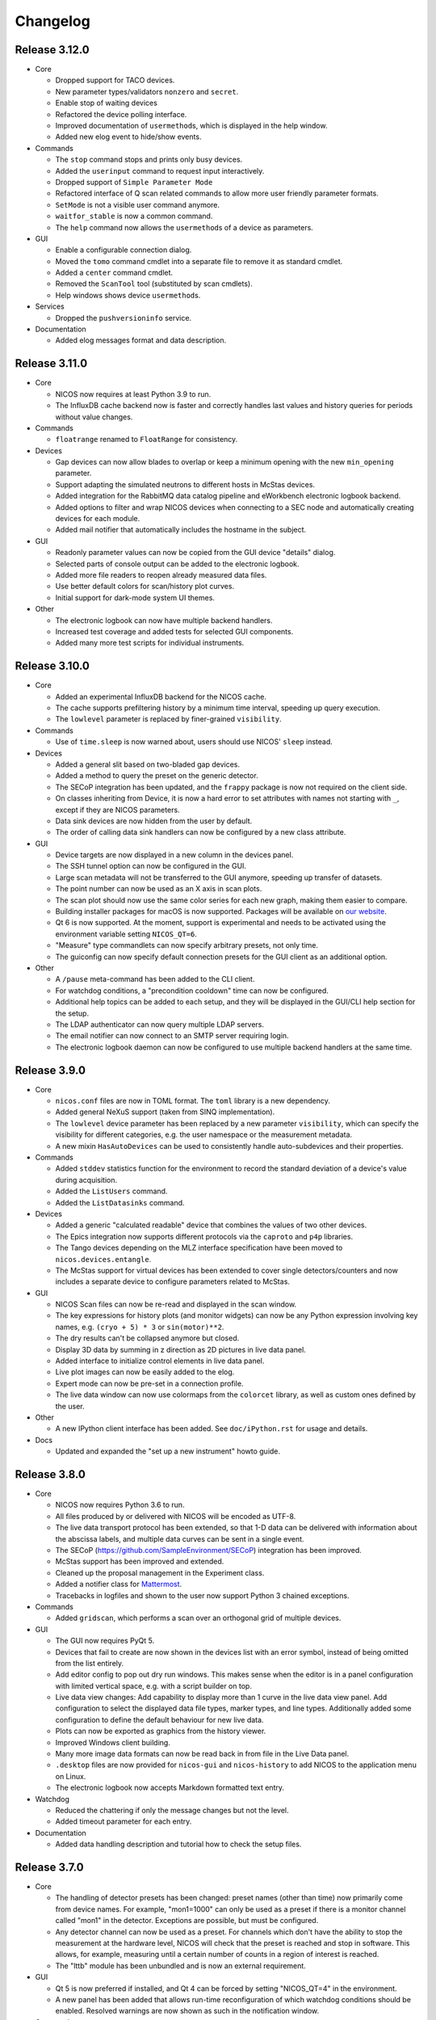 Changelog
=========

Release 3.12.0
--------------

* Core

  - Dropped support for TACO devices.

  - New parameter types/validators ``nonzero`` and ``secret``.

  - Enable stop of waiting devices

  - Refactored the device polling interface.

  - Improved documentation of ``usermethod``\ s, which is displayed in the
    help window.

  - Added new elog event to hide/show events.

* Commands

  - The ``stop`` command stops and prints only busy devices.

  - Added the ``userinput`` command to request input interactively.

  - Dropped support of ``Simple Parameter Mode``

  - Refactored interface of Q scan related commands to allow more user friendly
    parameter formats.

  - ``SetMode`` is not a visible user command anymore.

  - ``waitfor_stable`` is now a common command.

  - The ``help`` command now allows the ``usermethod``\ s of a device as
    parameters.

* GUI

  - Enable a configurable connection dialog.

  - Moved the ``tomo`` command cmdlet into a separate file to remove it as
    standard cmdlet.

  - Added a ``center`` command cmdlet.

  - Removed the ``ScanTool`` tool (substituted by scan cmdlets).

  - Help windows shows device ``usermethod``\ s.

* Services

  - Dropped the ``pushversioninfo`` service.

* Documentation

  - Added elog messages format and data description.


Release 3.11.0
--------------

* Core

  - NICOS now requires at least Python 3.9 to run.

  - The InfluxDB cache backend now is faster and correctly handles last values
    and history queries for periods without value changes.

* Commands

  - ``floatrange`` renamed to ``FloatRange`` for consistency.

* Devices

  - Gap devices can now allow blades to overlap or keep a minimum opening with
    the new ``min_opening`` parameter.

  - Support adapting the simulated neutrons to different hosts in McStas
    devices.

  - Added integration for the RabbitMQ data catalog pipeline and eWorkbench
    electronic logbook backend.

  - Added options to filter and wrap NICOS devices when connecting to a SEC node
    and automatically creating devices for each module.

  - Added mail notifier that automatically includes the hostname in the subject.

* GUI

  - Readonly parameter values can now be copied from the GUI device "details"
    dialog.

  - Selected parts of console output can be added to the electronic logbook.

  - Added more file readers to reopen already measured data files.

  - Use better default colors for scan/history plot curves.

  - Initial support for dark-mode system UI themes.

* Other

  - The electronic logbook can now have multiple backend handlers.

  - Increased test coverage and added tests for selected GUI components.

  - Added many more test scripts for individual instruments.


Release 3.10.0
--------------

* Core

  - Added an experimental InfluxDB backend for the NICOS cache.

  - The cache supports prefiltering history by a minimum time interval, speeding
    up query execution.

  - The ``lowlevel`` parameter is replaced by finer-grained ``visibility``.

* Commands

  - Use of ``time.sleep`` is now warned about, users should use NICOS' ``sleep``
    instead.

* Devices

  - Added a general slit based on two-bladed gap devices.

  - Added a method to query the preset on the generic detector.

  - The SECoP integration has been updated, and the ``frappy`` package is now
    not required on the client side.

  - On classes inheriting from Device, it is now a hard error to set attributes
    with names not starting with ``_``, except if they are NICOS parameters.

  - Data sink devices are now hidden from the user by default.

  - The order of calling data sink handlers can now be configured by a new
    class attribute.

* GUI

  - Device targets are now displayed in a new column in the devices panel.

  - The SSH tunnel option can now be configured in the GUI.

  - Large scan metadata will not be transferred to the GUI anymore, speeding
    up transfer of datasets.

  - The point number can now be used as an X axis in scan plots.

  - The scan plot should now use the same color series for each new graph,
    making them easier to compare.

  - Building installer packages for macOS is now supported.  Packages will be
    available on `our website <https://nicos-controls.org/download>`_.

  - Qt 6 is now supported.  At the moment, support is experimental and needs to
    be activated using the environment variable setting ``NICOS_QT=6``.

  - "Measure" type commandlets can now specify arbitrary presets, not only time.

  - The guiconfig can now specify default connection presets for the GUI client
    as an additional option.

* Other

  - A ``/pause`` meta-command has been added to the CLI client.

  - For watchdog conditions, a "precondition cooldown" time can now be
    configured.

  - Additional help topics can be added to each setup, and they will be
    displayed in the GUI/CLI help section for the setup.

  - The LDAP authenticator can now query multiple LDAP servers.

  - The email notifier can now connect to an SMTP server requiring login.

  - The electronic logbook daemon can now be configured to use multiple backend
    handlers at the same time.


Release 3.9.0
-------------

* Core

  - ``nicos.conf`` files are now in TOML format.  The ``toml`` library is a new
    dependency.

  - Added general NeXuS support (taken from SINQ implementation).

  - The ``lowlevel`` device parameter has been replaced by a new parameter
    ``visibility``, which can specify the visibility for different categories,
    e.g. the user namespace or the measurement metadata.

  - A new mixin ``HasAutoDevices`` can be used to consistently handle
    auto-subdevices and their properties.

* Commands

  - Added ``stddev`` statistics function for the environment to record the
    standard deviation of a device's value during acquisition.

  - Added the ``ListUsers`` command.

  - Added the ``ListDatasinks`` command.

* Devices

  - Added a generic "calculated readable" device that combines the values of two
    other devices.

  - The Epics integration now supports different protocols via the ``caproto``
    and ``p4p`` libraries.

  - The Tango devices depending on the MLZ interface specification have been
    moved to ``nicos.devices.entangle``.

  - The McStas support for virtual devices has been extended to cover single
    detectors/counters and now includes a separate device to configure
    parameters related to McStas.

* GUI

  - NICOS Scan files can now be re-read and displayed in the scan window.

  - The key expressions for history plots (and monitor widgets) can now
    be any Python expression involving key names, e.g. ``(cryo + 5) * 3`` or
    ``sin(motor)**2``.

  - The dry results can't be collapsed anymore but closed.

  - Display 3D data by summing in z direction as 2D pictures in live
    data panel.

  - Added interface to initialize control elements in live data panel.

  - Live plot images can now be easily added to the elog.

  - Expert mode can now be pre-set in a connection profile.

  - The live data window can now use colormaps from the ``colorcet`` library, as
    well as custom ones defined by the user.

* Other

  - A new IPython client interface has been added.  See ``doc/iPython.rst`` for
    usage and details.

* Docs

  - Updated and expanded the "set up a new instrument" howto guide.


Release 3.8.0
-------------

* Core

  - NICOS now requires Python 3.6 to run.

  - All files produced by or delivered with NICOS will be encoded as UTF-8.

  - The live data transport protocol has been extended, so that 1-D data
    can be delivered with information about the abscissa labels, and
    multiple data curves can be sent in a single event.

  - The SECoP (https://github.com/SampleEnvironment/SECoP) integration has
    been improved.

  - McStas support has been improved and extended.

  - Cleaned up the proposal management in the Experiment class.

  - Added a notifier class for `Mattermost <https://mattermost.com/>`_.

  - Tracebacks in logfiles and shown to the user now support Python 3 chained
    exceptions.

* Commands

  - Added ``gridscan``, which performs a scan over an orthogonal grid of
    multiple devices.

* GUI

  - The GUI now requires PyQt 5.

  - Devices that fail to create are now shown in the devices list with an error
    symbol, instead of being omitted from the list entirely.

  - Add editor config to pop out dry run windows.  This makes sense when the
    editor is in a panel configuration with limited vertical space, e.g. with a
    script builder on top.

  - Live data view changes:
    Add capability to display more than 1 curve in the live data view panel.
    Add configuration to select the displayed data file types, marker types,
    and line types. Additionally added some configuration to define the default
    behaviour for new live data.

  - Plots can now be exported as graphics from the history viewer.

  - Improved Windows client building.

  - Many more image data formats can now be read back in from file in the Live
    Data panel.

  - ``.desktop`` files are now provided for ``nicos-gui`` and ``nicos-history``
    to add NICOS to the application menu on Linux.

  - The electronic logbook now accepts Markdown formatted text entry.

* Watchdog

  - Reduced the chattering if only the message changes but not the level.

  - Added timeout parameter for each entry.

* Documentation

  - Added data handling description and tutorial how to check the setup files.


Release 3.7.0
-------------

* Core

  - The handling of detector presets has been changed: preset names (other than
    time) now primarily come from device names.  For example, "mon1=1000" can
    only be used as a preset if there is a monitor channel called "mon1" in
    the detector.  Exceptions are possible, but must be configured.

  - Any detector channel can now be used as a preset.  For channels which don't
    have the ability to stop the measurement at the hardware level, NICOS will
    check that the preset is reached and stop in software.  This allows, for
    example, measuring until a certain number of counts in a region of interest
    is reached.

  - The "lttb" module has been unbundled and is now an external requirement.

* GUI

  - Qt 5 is now preferred if installed, and Qt 4 can be forced by setting
    "NICOS_QT=4" in the environment.

  - A new panel has been added that allows run-time reconfiguration of which
    watchdog conditions should be enabled.  Resolved warnings are now shown as
    such in the notification window.

* Commands

  - Added new core commands "rmove()" and "rmaw()" for relative movement
    of devices.

  - The "help()" command can now be called with a string that represents
    a command or device and will show the correct info.

  - "appendscan()" now works for scans over multiple devices.

* Devices

  - Support for accessing SECoP (Sample Environment Control Protocol) nodes as
    NICOS devices has been added.

  - QMesyDAQ devices with Tango interface have been added.

  - Optional Slack notifier is not longer Python 2 compatible.

* Watchdog

  - The watchdog daemon has been rewritten.  Conditions can now be defined in
    individual setups, together with the devices they relate to.

* Status Monitor

  - Status monitor "block" elements can now be defined in individual setups,
    together with the devices they relate to.  This makes the creation of
    status displays for common sample environments much easier.


Release 3.6.0
-------------

* Core

  - In data acquisition, detector prepare() is now called after setPreset().

  - The command-line client can now display subsecond timestamps.

  - Experiments can now force single count()s to produce a scan dataset
    with one point.

  - A device parameter can now be defined as "internal", which means that it is
    managed exclusively by the device's code, and not accepted in setup files.

  - Non-Readable devices now also have an "active in dry-run" flag.

  - The new parameter validator "oneofdict_or" allows naming some special
    device values while also supporting unnamed values inbetween.

  - The collector daemon can now map device keys when forwarding between caches.

  - Added a Lorentzian fitter for use in the GUI and fit commands.

  - Daemon user authenticators can now add metadata to the returned User
    objects.

* GUI

  - The display of the executed script now includes line numbers.

  - The device panel shows more actions for non-moveable devices, such as
    reset and enable/disable.

  - A new panel is available for low-level access to PLC devices following
    the PILS specification.

  - The Qt monitor now supports scale/offset specifiers for plotted values.

  - The standalone history application now also supports saved presets,
    restoring views, and listing the available keys for display, and it allows
    choosing the cache server to use.

  - Tabs in a tab bar guiconfig element can now be displayed on the left side.

* Devices

  - Added a debugging data sink.

  - Added a Tango MotorAxis device.

  - Added a device to receive instructions from a barcode reader.

  - Slit devices can now reference their axes in parallel.

* Commands

  - Added "abort()" which stops a script from within the script,
    which is more intuitive than raising an exception.

* Tools

  - Added systemd integration with a unit that generates and starts units for
    each configured NICOS service, similar to the init script.

  - Added a tool to generate password hashes for the daemon setup.

  - Added a tool to rename devices in a flatfile cache database.

* Development

  - Many more fixes for Python 3 and Qt 5.


Release 3.5.0
-------------

* Core

  - Setups with group 'configdata' will now be handled like normal setups. This
    allows to access to the values from any other setup file.

  - The 'tupleof' parameter type now accepts numpy arrays.

  - The 'ParamDevice' can now return the status of the referenced device.

  - Improved 'Dry run' mode by fixing some issues like calling 'doVersion' and
    (for TACO devices) 'doUpdate*' methods and using the hardware stubs for
    TACO/TANGO/EPICS devices.

  - Breakpoints now work as expected in the daemon debugger.

* GUI

  - Improved compatibility with Qt 5.

  - Created a nicer 'About' dialog and removed the 'About Qt' dialog.

  - The scan plot now tries harder to select a proper X axis by determining
    the first changing device.

  - Show value labels for for multi-value devices in device dialogs.

* Commands

  - The 'tomo' command now accepts additional detectors.

* Watchdog

  - Conditions learned the full setup dependency syntax like the status monitor
    fields and groups.

* Tests

  - Instrument specific test scripts are now run during the test suite, in
    dry-run mode.

* Development

  - All modules now using several future imports for Python 3 compatibility.

  - Import order has been made consistent using 'isort'.


Release 3.4.0
-------------

* New client/server protocol(s)

  - The daemon communication layer has been made protocol independent. It is
    now possible to configure the transport layer and serializer to allow
    connections from clients which are not running in the Python world, without
    implementing the Python pickle protocol on the client side.

* Core

  - Added support for disabling devices.  The components here are a new
    'CanDisable' mixin, a new status 'DISABLED' to show disabled devices,
    and new GUI elements to disable/reenable the devices.

  - The compatibility of new setups will be checked *before* starting to
    unload/load anything, so the user will not get an empty device list in case
    of an error during loading a new setup.

  - Attached devices can now be allowed to not exist in the loaded
    configuration.

  - Userlimits are reinitialized when set to (0, 0).

  - 'Multi' methods (multiWait, multiStatus, ...) now raise the highest-
    severity exception. Repeated display of exceptions when waiting on a
    single device is avoided.

  - Runtime re-assignment of device methods is now forbidden.

  - Current script name is now returned in the daemon "getstatus" query.

* GUI

  - Implemented log-x scale for scan plotting.

  - Added an option to show/hide error bars in scan plots.

  - The window entries in the GUI config learned the 'setups' option to display
    them depending on the loaded setups in daemon.

  - The "control device" dialog now hides the device parameters at first, but
    allows to display them. In 'expert mode' they will be displayed by default.

* Commands

  - tomo: add a parameter to rearrange the 180 deg position into the sequence
    of the positions instead beeing the first position.

  - Improved cosine fit.

* Dry-run

  - Full log output is now available even in sandbox mode.

  - Fixed TACO/TANGO/EPICS devices access.

  - Fixed Measurables with hardware access.

  - SeqSleep is now not executed anymore.

* Tools

  - check_setups: 'Exp' device is now allowed in more than one setup.

* Tests

  - Added timeout decorator to test functions that seem to hang sporadically.

  - Do not try to import special/hidden dirs.

* Doc

  - Added tutorials to create new devices, commands, and data sinks.

  - Added options description of some panels.

* Development

  - All includes are now sorted according to PEP8 rules (but facility
    import follow nicos core imports).


Release 3.3.0
-------------

* Core

  - Added commands "ListMailReceivers" and "ListDataReceivers".

  - A longstanding bug with client connections not closing properly has
    been fixed, it resulted in clients receiving events (like script
    output) multiple times.

  - A "doAdjust" method has been added to customize the action of
    "adjust" and the "offset" parameter to different conventions.

  - The "_Restart" command is now blocked if there are active background
    threads.

* Devices

  - Access restrictions with the "requires" parameter are now checked
    when trying to set device parameters.

  - Notifier devices can now be marked as "private", which means that their
    receivers are not overwritten with the users' addresses for each new
    experiment.

  - Unit handling of several Tango device classes has been improved.

* GUI

  - Rebinning of very large history datasets has been changed to use a
    "triangular downsampling" algorithm that better preserves interesting
    features of the data in question.

  - Triangular downsampling also applies to status monitor plots.


Release 3.2.0
-------------

* Core

  - The "center()" and "checkoffset()" commands can now use any defined
    fitting function, or "center_of_mass", to determine the peak center.

  - Fitting commands output the relative error as a column.

  - The collector service can now forward cache values to multiple different
    backends (NICOS cache/webhooks).

* Devices

  - Tango VectorInput/VectorOutput are now supported.

  - Added a device to read out the absolute Q value for TAS instruments.

  - The generic detector can now calculate post-processed values from
    scalar-valued PassiveChannels.

  - Added an image sink for writing multiple arrays from a single detector.

* GUI

  - Each setup can now name a "representative" device to show in the
    device tree when the setup is collapsed.

  - The history panel can now save multiple displayed curves in one data file.

  - The selection of a fit function, and whether to pick initial fit points,
    has been reworked in the scans and history panels.

  - All available fit functions can be used in the scans and history panels.

  - Fitting by default uses the currently viewed range to limit the fit range.

  - Custom function presets can be added to the "Fit arbitrary function" dialog
    in the GUI config.

  - Instrument configurations can now include custom dialogs to show on
    NewExperiment and FinishExperiment (if triggered through the proposal
    window).

  - Some minor visual enhancements in the plot displays.

* Demo

  - The "nicos-demo" command now always starts with the demo instrument.
    To use an instrument selected by nicos.conf or the INSTRUMENT environment
    variable, pass the "-O" option.


Release 3.1.0
-------------

* Core

  - The poller now doesn't completely give up when a setup file has syntax
    errors.  Instead, it tries to restart after each file change.

  - The HTML monitor now uses GR instead of Matplotlib for plotting.

  - Added a Kafka backend for the cache server.

  - "Exec now" commands are now executed in the context of the calling client,
    not a generic "system" user.

* GUI

  - Qt 5 is now supported by the GUI application.  Set ``NICOS_QT=5`` to enable
    if PyQt5 is installed on the system.  In later versions, this will become
    the default mode.

  - Support for Qwt as plotting backend has been removed.

  - Added a SSH tunnel option to the client, available with the ``-t`` option.

  - The GR live widget now supports one-dimensional data and multiple live channels.

  - All curves in a history plot can now be saved to data files at the same
    time.

  - Offset and scale in history plots is now applied to string values mapped
    to integers.

  - All scan columns can now be plotted as Y values in scan plots.

  - The setup panel now shows a hint if some setups are not offered for
    loading because of errors.

* Devices

  - Added a generic "pulse" device (that switches an attached device to a
    different value for a selected time).

  - Tango device creation now fails faster if the Tango host is down.

  - Added a notifier class for Slack.

  - The limit handling in the generic Axis class has been overhauled to
    better take the motor's limits into account.


Release 3.0.0
-------------

In this release, the "custom" directory with setups and modules for instruments
has been replaced by Python packages.  The most important consequences from this
change are:

* Individual instrument customizations are separated by facility, called
  ``nicos_<facility>``.  By default, all such packages are installed alongside
  with the main ``nicos`` package.

* Custom modules no longer need to be mapped into ``nicos.<instrument>`` with a
  nonstandard manipulation of ``__path__``, which makes it much easier for tools
  and IDEs to find and process them.

* All device and class names in setups, as well as ``guiconfig.py``, must now
  be fully qualified.  There are no shortcuts (leave out ``nicos.``) anymore.

* The ``custom_paths`` setting for ``nicos.conf`` has been replaced with a
  setting ``setup_package``.  It specifies only a Python package name.  The
  package is found along ``PYTHONPATH``.

* The ``INSTRUMENT`` environment variable should now be of the form
  ``nicos_<facility>.<instrument>``.

Other changes:

* GUI

  - The GR-based live detector view can show ROIs.

  - The device list can now show arbitrary parameters of a device, in addition
    to the current value and status.  Which devices should show which parameters
    is configured in the ``guiconfig.py`` for each instrument.

  - In the scans panel, opening new scans automatically can now be switched off.

  - If a script exits with an error, the last executed line is marked with a
    red arrow in the script view.

  - Multiple bugs have been fixed in the find/replace dialog of the script
    editor.

* Devices

  - A new sequence item, ``SeqWait``, has been added for sequencer devices.

  - EPICS support has been improved considerably.

  - A ``ScanningDetector`` has been added to the generic devices.  On count, it
    will perform a scan of a device and collect the subscan results.

* Commands

  - A new ``waitfor`` command has been added to replace simple while-loops.

* Core

  - The ``rsa`` module is now a required dependency, and will always be used
    for encrypting credentials between the daemon and its clients.

  - Support has been added for encrypted password and other credentials storage.

  - Daemon slowdown due to slow/hanging/intermittent network connections has
    been reduced.

* Documentation

  - The user documentation for some commands was extended.

* Test suite

  - Many tests have been added, and the test suite is more reliable due to a
    rework of test fixtures.

  - Tests can be run in Docker containers.


Release 2.12.0
--------------

* Core

  - Change in daemon protocol: Requests now use an id to allow for reordering
    the requests.

  - New sandboxing mode for simulation mode. This uses an external binary (needs
    to be setuid root) that will call the unshare() system call, which gives the
    process to create a new mount and network namespace.  That allows remounting
    the filesystem read-only in a chroot, and complete isolation of any network
    ports that might be used.

  - Alias config handling is now more useful: when loading setups that do not
    have new selections for existing alias devices, the alias assignments are
    not changed.

  - A new command "pause()" is available to ask for user confirmation via GUI
    before continuing with the script.

  - The watchdog can now emit a message and/or execute an action when a
    warning condition has gone back to normal.

  - The electronic logbook now also saves a plain-text version of the console
    output, which is very similar to the ``nicos-*.log`` files, but saved in
    the user's proposal directory.

  - Added "virtual" goniometers for TAS mode that tilt the sample along the
    sample's orientation reflections, regardless of the physical offset.

* GUI

  - A new livewidget for 2D-images based on gr is available.

  - Allow switchable wrapping in console output.

  - Added "ETA" (estimated finishing time) display to script status panel, which
    uses the simulation mode to get an estimate and update it when individual
    commands are finished.  Care should be taken to only enable this if
    sandboxing is available as well.

  - Device parameters can now be refreshed from hardware on demand (right click
    into the parameter list in a device control dialog).

  - Selection of devices/parameters for the history plot can now optionally be
    made through a tree widget.

  - Value selections for switcher devices are now sorted by default.

  - Reconnection after lost connection is now less aggressive, to avoid a
    situation with infinite reconnect attempts stalling the daemon.

  - Added an exponential fitting function for history plots.

  - Alias selections in the setup dialog are not touched unless new selections
    for the aliases are enabled by user choice.

  - Added an optional dialog that pops up after a period of inactivity (to
    remind users of changing the experiment if necessary).

  - A watermark image can be displayed in the background of the console panel.

* Tests

  - Tests now use py.test, which has better fixture and reporting support.

Besides these major changes, this release contains a lot of bugfixes and
instrument related changes.


Release 2.11.0
--------------

* GUI

  - The history plotter, as well as the expressions for status monitor
    displays, now understand scale and offset notation like this:
    "dev/value*100+0.7".

  - The history plotter now understands expressions with multiple sub-
    indices, like "dev/value[0][1]".

  - The history plotter now remembers previously opened views and offers
    them for reopening with one click.

  - Scans can now be normalized to the maximum of each curve.

  - Added a sigmoid fitting function.

  - Event masking has been improved in the client protocol, so that live
    detector data is not sent to clients that haven't opened a panel
    that displays it.

  - Fit curves produced by script commands like "gauss" or "sigmoid"
    are now drawn in the scans panel again.

* Commands

  - Added the "sigmoid" command to fit a sigmoid curve from the
    command line.

  - Added a "live" command that starts counting on the detector in the
    background for an unspecified amount of time, which is e.g. useful for
    aligning the instrument or sample.

  - Continuous scans can now be stopped by the regular "stop" command
    between each virtual point.

  - The "numpy" module is now automatically available in the NICOS
    namespace.

* Core

  - Added new utility function "waitForState()" which will wait on a device
    getting into a state passed to the function.

  - The "waitForStatus()" utility function has been renamed to
    "waitForCompletion()" in order to clarify that this function will wait
    for "doIsCompleted()" returning `True` and to avoid confusion with the
    new "waitForState()" function.

  - The code to automatically migrate counter files from the old, pre-2.9
    data handling was removed.

  - Added devices that represent a ROI on an area detector, which can be
    configured by the user, return their total count as a data column,
    and displayed in the GUI.

  - Device parameters are now filled into dataset metainfo from the cache.
    If there are parameters that must be queried from hardware, they
    should either be polled (using "_pollParam") regularly, in a
    "doPoll" method, or specifically before dataset collection, in a
    "doInfo" method.

  - Lowlevel devices are now always created by the session startup.
    Previously, a lowlevel device would only be created when required
    (as attached) by another device.

  - Alias devices can now be non-lowlevel regardless of the lowlevel state
    of their pointee devices.

  - Parameters can now have their own format string used to format param
    values in output.

* Services

  - The error notification email now shows only a manageable excerpt of
    the failed script, with line numbering.

  - The watchdog's precondition handling has been improved.

* Devices

  - The single-crystal diffraction facilities have been significantly
    improved, and a lifting-counter geometry added.

  - HasWindowTimeout now supports "timeout=None" properly.  It also includes
    the window in its time estimation for dry run mode.

  - Added a device that acts as an on/off switch for Tango devices.

  - Readback of targets has been added to EPICS moveables.

  - The virtual image source has been made more realistic.

  - The implementation of the CARESS accessing devices (used at STRESS-SPEC,
    SPODI, and V20 instruments) has been significantly improved.

* Documentation

  - Documentation of GUI widgets has been improved with more pictures, and
    automatic insertion of widget property docstrings.



Release 2.10.0
--------------

* GUI

  - Allow to configure the timefont size as well. This is useful for
    non full-screen display, as they otherwise get quite large.

  - Add cosine as standard fitting function.

  - cmdlets: offer a box for continuous scanning for scan/cscan.

  - Add "finish early and stop" action.

  - Disable dry run buttons during dry run.

  - Add the TAS setup to the Qt designer lib.

  - Display elements of multi-dimensional arrays in status monitor.  This access
    is implemented as listed indices on key values in the configuration.

* Command line client

  - support ~/x paths for /edit, /run etc.

* Commands

  - Reimplementation of 'contscan' with respecting the device limits.

  - In 'scan' command the device values will read after reaching point.

  - 'tomo' command with multiple moveable devices.

* Tools

  - Add 'reformat_setup' tool to format the setup files.

  - 'check_setups' gives errors in case of using 'exclude' instead of
    'excludes'.

* LIMA support

  - Implement image flipping and rotation.

* CARESS support

  - Fix some problems with the simulation.

  - Add 'Driveable' base class.

  - Add missing doStop for the active channels.

  - Add 'histogram' and 'listmode' in QMesyDAQ module.

* EPICS support

  - Add a validator for EPICS PV-names.

  - Make epics test-safe.

* Demo version

  - Improve start/stop of the processes on Windows.

  - Add a virtual STRESS-SPEC instrument.

  - Clean up startup state.

* Documentation

  - Change the HTML style sheet to the 'readthedocs' style.

  - Rearrange and rename the documentation menus.

  - Add some missing documentation for devices/instruments.

  - Restructure the PDF documentation.

  - Add links to the customers in the custom entries.

* Other

  - Add a new parameter tof configure the preferred scattering side of the
    monochromator or analyzer crystal.

  - Improve the test suite.

  - Allow stopping sequencer devices with stop().

  - Fits data sink: add unit to header key values and order the keys
    in header.


Release 2.9.0
-------------

* Version requirements

  - NICOS now requires Python 2.7.

* General behavior

  - Better alias handling: alias preferences are now expressed in setups with
    a new value "alias_config", instead of unconditionally setting aliases
    from startup code.

  - The "instrument" and other special devices are now (attempted to be)
    created when accessed, not only once at setup loading time.

  - Add basic EPICS support.

  - Add basic CARESS support.

  - 'Multi' sample support.

  - Introduction of a new setup type 'configdata'.

  - Detector related mixins.

* GUI

  - Present a choice of aliases in the "load setups" panel.

  - Can now turn off display of watchdog warnings in the status monitor setup.

  - Display a status information if a privileged user is connected to daemon.

  - View only connection (or mode) to daemon.

  - Instrument specific sorted display of loaded setups.

  - Attach/detach windows/tabs/panels and restore after restart.

* Internal changes

  - Completely reworked data api.

* Other

  - Added some demo devices and instruments for presentations.

  - sxtal: single crystal commands and functions.

  - Simple communication protocol support.


Release 2.8.0
-------------

* Commands

  - A "contscan()" can now be stopped without emergency stop while executing.

  - "hklplot()" can now plot multiple "extra points".

* Devices

  - Much more support for Tango devices following the MLZ standard interfaces.

  - Less cryptic Tango error messages.

* GUI

  - The GR plot windows now handling auto scaling much better: scaling can be
    activated separately for X and Y, and the automatically selected plot area
    includes some padding at the edges.

  - The GR plot windows now automatically select a useful X tick distance for
    time series plots.

  - The GR plot window can now copy fit values to the clipboard from a right-
    mouse button context menu.

  - The live view window now supports TIFF files.

  - Added a "shutdown device" entry for the context menu in the device list.

  - The script editor now shows line numbers.

  - Custom commandlets for the script editor are now supported.

* Status monitor

  - The status monitor (GUI and HTML) can now display (and update) images.

  - The status monitor has a more expressive syntax for selecting for which
    setups to display which blocks.

* Other

  - The command-line client can now display ASCII plots using Gnuplot.


Release 2.7.0
-------------

* Commands

  - Errors while executing script commands now don't automatically abort the
    whole script.  Instead, the next command is attempted, but an error
    notification is sent nevertheless.
    You can control this behavior and switch back with the new command
    "SetErrorAbort()".

  - Continuous scans with "contscan()" now have an additional argument to
    specify the integration time, which was always 1 second before.  The X value
    of points is now placed in the middle of the measured intervals.

  - For TAS, added "pos2hkl()".  Without arguments, works like "rp()".  When
    given angle and optionally mono/ana arguments, will calculate the Q/E
    position that these arguments represent.

* Devices

  - There is a new basic mixin "HasTimeout" for devices that should complete
    movement within a specified time.

  - Similarly, for devices that should reach their setpoint within precision for
    a specified time window, there is a new mixin "HasWindowTimeout".

  - The "tolerance" parameter used for some temperature controllers is now
    called "precision", as it expresses the same concept.  "HasPrecision" is now
    always used to provide this parameter.

  - Devices now check for reaching the target position after movement is
    complete.  If the target has not been reached, a warning is emitted for
    normal devices.  For devices with timeout, this also contributes to the
    "movement complete within timeout" condition.

  - A new mixin has been created for communicating devices.  All these devices
    now have a "comtries" and a "comdelay" parameter, which can be used to
    control retries and the sleep time inbetween retries.

  - The "wait()" method is now not a fundamental operation for Moveables
    anymore.  Instead, the method "isCompleted()" has been added, and the
    device-specific concrete method "doIsCompleted()" should be implemented by
    devices.  As with "doWait()" before, writing a "doIsCompleted()" method is
    only necessary if the status information (waiting for non-BUSY status) is
    not sufficient to express completion of movement.

  - Added a new "WARN" device state that should be used to express that the
    device is ok, but there are potential problems the user should be aware of.
    Device values outside the limits defined by the "warnlimits" parameter now
    set the device state to WARN.  Also, moveable devices with values outside
    their userlimits use the WARN state.

* Device classes

  - The Slit class has a new opmode "4blades_opposite", for when the user wants
    to control each blade individually, with mirrored coordinate systems for
    opposing blades.

  - The "GraceSink" for liveplotting with the external Grace program has been
    removed.

  - Some device classes have been renamed to remove redundancies in the module
    and class names.

  - Added a "ReadonlyParamDevice" that returns the value of a device parameter
    on read(), similar to the existing moveable "ParamDevice".

  - Added a common class for FPGA counter cards from FZ Jülich.

* GUI

  - On switching to a new user experiment, the GUI windows now clear information
    still stored/displayed from the old experiment.

  - Errors and warnings that result from an action in a GUI window (for example
    the device control window) should now be shown in a dialog box.

  - The X axis to use for the plot can now be selected in the scans window.

  - Data can now be normalized to any time or monitor column in the scans
    window.

  - Advanced dataset manipulation (adding, subtracting and dividing datasets)
    now has more sane behavior with respect to normalization and errorbars.

  - Fit results are now shown with errors for the fit parameters.

  - Non-user parameters are shown in the "Devices" panel when expert mode is
    active.

  - The setup dialog now doesn't show plug-and-play setups (for sample
    environment boxes) by default, and there is an option to show them.

  - Added a tool dialog to easily report NICOS bugs to the issue tracker.

* Services

  - The watchdog now can be given preconditions for each warning condition.  To
    emit such a warning, the precondition must be fulfilled for a specified
    time.

  - The init script now checks extensively for existing NICOS processes that
    should not be running, and notifies the user about potential problems.

* Tools

  - A "cache inspector" tool has been added, to inspect the live state of a
    cache database.


Release 2.6.0
-------------

* Commands

  - "appendscan()" can now be used multiple times to append to the original scan
    further and further.

  - The deprecated "DestroyDevice()" has been removed (use "RemoveDevice").

  - The deprecated "Run", "Simulate" and "Notify" commands have been removed
    (use "run", "sim" and "notify").

  - "CreateAllDevices()" now has a flag that allows all lowlevel devices to be
    exported into the NICOS namespace.

  - Common tomography commands for imaging instruments.

* Device classes

  - Devices can now add custom range information to the "device ranges" reported
    after simulation by defining a "_sim_getMinMax" method.

  - MesyDAQ MSTD-16 acquisition hardware is now supported.

  - TACO devices now have more control over mapping the TACO status value to
    NICOS status values without overriding "doStatus()".

  - Added "NamedDigitalInput/Output" and "PartialDigitalInput/Output" to the
    TANGO classes.

  - The "DeviceAlias" has been moved to the "nicos.core" namespace.

  - Devices now support a doPrepare step in scans that is executed before starting
    all devices for a scan point.

* GUI

  - Lowlevel devices are shown in the "Devices" panel when expert mode is
    active.

  - Added a "downtime report" tool to send reports directly to the User Office.

  - History and trend plots can now show subitems of values that are sequences,
    such as "det[0]" for the first channel value of a multi-channel detector.

  - Monitor display widgets can now use a "light background" color scheme.

  - Rename TrendPlot "plotinterval" to "plotwindow" to be consistent between
    history plot and trend plot

  - Daemon: be paranoid about running as root.


* Services

  - When requesting to stop a running script, scripts put into the queue *after*
    the stop command will now be executed after the original script stops.

  - Added a daemon authenticator for LDAP.

  - The init script "nicos-system" is now more careful about really stopping
    services and complaining if they can't be stopped.

  - Watchdog: allow multiple values/devices in conditions.


Release 2.5.0
-------------

* Commands

  - NewExperiment() now warns if the proposal comes from the proposal database
    and has no approval from the radioprotection or safety departments.

  - Added the "setalign()" command for triple-axis mode as an easier alternative
    to manipulating "Sample.psi0" by hand.

  - Added the "activation()" command to query sample activation from the NICOS
    command line using the new FRM II web-based activation calculator.

  - Removed several unused or now obsolete commands: "Remember()", "LogAttach()",
    "Edit()".

  - Added "RemoveDevice()" command as the new preferred way of spelling
    "DestroyDevice()".  The old name will still be available for one version.

  - The "twodscan()" command was changed to run a series of normal 1-dimensional
    scans, so that its result can be plotted and analyzed more easily.

* Device classes

  - A new interface for >= 2-D image data has been implemented in the module
    "nicos.core.image".  It consists of a base class for detectors,
    "ImageProducer", and a base class for image sinks, "ImageSink".  Each
    ImageProducer can have multiple sinks as attached devices.  The image sinks
    are automatically provided with the detector image data and header
    information for use in their data files.

  - Created new HasMapping mixin class for mapped devices, implemented abstract
    MappedReadable and MappedMoveable device skeletons using _readRaw and
    _startRaw methods as counterparts to doRead and doStart, but working with
    mapped (RAW) values.

  - Switcher classes got support for a fallback parameter whose value is
    returned if none of the mapping entries matches.

  - Create a LockedDevice mixin which is used for devices needing a special
    lock/unlock precedure using another device.

  - Added default implementations for "doWait", "doReset", "doStatus" and
    "doStop" that propagate the action to attached devices.

  - TACO temperature controllers can now set the maximum heater power via a
    NICOS parameter.

  - QMesyDAQ detectors are now supported.

  - Astrium selectors are now supported.

  - New VirtualTemperature implementation with more realistic heat flow and PID
    control.

* Other changes

  - Simulation mode: the simulation is now executed in a fresh subprocess, not
    by fork()ing the current NICOS process.  Output from simulation is now saved
    in a log file.  As a consequence, the simulation code cannot use objects in
    the namespace of the running process; they have to be re-created in the
    simulated script.

  - The Experiment device was rewritten to avoid storing copies of the datapath
    in other devices, which might use a stale version under certain
    circumstances.

  - File counters have been made consistent -- there is always just one global
    counter for scan files and image files -- and are now handled by the
    Experiment device.

  - If sending data via email is configured and the attachment gets too big, it
    will be uploaded to a temporary location to be downloaded by the user.

  - The file modes and owners to set on current/old experiment data files can
    now be finely tuned (Experiment.managerights parameter).

* GUI

  - The "experiment setup" panel now allows to finish the experiment with a
    button.

  - The "experiment info" panel now has "..." buttons that directly lead to the
    respective dialogs where the shown item can be changed.

  - The "devices" side panel has been improved: the dialog opened by clicking
    single devices now has more features, such as a graphical way for setting
    limits and referencing devices, and for setting new alias targets.

  - The "setup" panel can now include instrument-specific tabs, like fields to
    enter names of all samples inside a sample changer.

  - The data of a curve displayed in the "Device history" panel can now be saved
    to disk as a plain-text file.

  - When using the "update script" command, the GUI now asks for a reason and
    saves this reason in the experiment log.

* Services

  - The watchdog daemon now can have a unlimited of different condition "types",
    each of which has a separate list of notifiers.

* Documentation

  - TANGO bindings are now documented.

  - Instrument specific setups and some classes are now documented.

* Code modernized for upcoming Python 3 compatibility.

Release 2.4.0
-------------

- An experimental report template can now be automatically filled and placed
  in the experiment directory for user convenience.

- TAS: spurion calculations and warnings are now performed in simulation mode,
  use the "tasdevice.spurioncheck" parameter to control this behavior.

- The "appendscan()" command now appends to the actual end of the scan, not
  the theoretical end (which differs if the scan was interrupted).

- Support for reading values from "Memograph" generated web sites.

- GUI: the elog panel should now allow opening attached files with their default
  viewer (like PDF files).

- GUI: the elog panel now has a print functionality.

- Moveable devices now have a default "doWait()" method that checks for
  the status becoming OK.

- GUI: added a panel to view NICOS log files (if available on the client
  machine).

Release 2.3.0
-------------

- NICOS now requires Python 2.6.

- Added a combined interactive command-input and commandline GUI panel.

- The GUI client now writes a logfile so that unhandled exceptions can be
  better diagnosed.

- Added a MultiSwitcher class to move multiple devices together to pre-
  defined positions.

- Added the "nicos-collector" service that can be used to submit information
  from multiple caches to a "supercache".

- Removed the "SetSMSReceivers" command.

Release 2.2.0
-------------

- Updated documentation describing all NICOS services with configuration
  examples.

- Setups now have more control over which commands are available to the user
  because the standard commands are not automatically loaded anymore.  The
  previous set of standard commands can be loaded via the module
  "nicos.commands.standard".

- Added a "forecast" device that estimates the final number of counts when the
  preset is reached for a counting with a single detector.

- The count loop can now be paused while counting (if the detector supports
  this) by the user or by conditions detected by the watchdog.

- Added "warnlimits" to readable devices, a property that sets a range of
  values outside of which the device value is shown as "out of range" e.g. in
  the status monitor.

- Added a tool to statically check setup files for errors while installing
  NICOS.

- GUI: multiple connection presets are now supported.

- Added pluggable authentication for the NICOS daemon and a backend that
  authenticates against proposal system users.

- Now the user may only release a fixed device if the access level matches or
  exceeds the level of the user who fixed the device.

- GUI: added interactive command input panel.

- GUI: added "device overview/status" panel with a list of all existing
  devices and their values.

- NICOS services and GUI client now run on Windows.

- Added pseudo-devices to read/control the incoming/outgoing energy for
  triple-axis instruments.

- Added readout of the heater power to TACO temperature controllers.

- Added a "requires" parameter to all moveable devices that specifies access
  restrictions for move actions.

- GUI: added ability to create tabbed panel windows and to detach tabs from
  the main window.

- Added a "watchdog" service that reacts to cache events and can send
  notifications or execute actions if an exceptional condition is detected.

- Added a handler for cache events generated by sample environments, so that
  NICOS can automatically suggest loading a particular setup.

- GUI: added a feature to quickly modify data in the liveplot.

- Added the "reference()" command.

- Added a virtual counter implementation for TAS that uses a Monte Carlo
  resolution calculation to simulate intensities for given scattering law
  models.

- Added Eulerian cradle implementation for TAS.

- Added the "info()" command.

- Added a new input mode called "simple parameter mode".  In this mode,
  commands and arguments can be entered without parentheses and
  commas.  Control structures are not supported.  It is toggled with
  the "SetSPM" command.

- Setup files can now also placed in subdirectories of the setup path.
  Entries in parent directories override entries in subdirectories
  when two files have the same name.

- Restructured the "nicos" Python package layout.  Custom libraries
  will have to be adapted.

- Added common FRM II sample environment and reactor setups.  They are
  installed by default for FRM II instruments.

- Added "sweep" scan command.

- The Qt and HTML status monitors can now plot values versus time.

- Added back text-based client for the daemon.

- Changed cache store file format to retain info if the key will expire.
  This fixes cache startup behavior even after unclean shutdowns.

- Added "checkalign" command for TAS instruments.

- Added HTML version of NICOS monitor.

- Added basic mathematical functions and constants in the default namespace.

- Added "resplot" and "hklplot" commands for TAS instruments, which are
  interactive resolution calculation and reciprocal space map helpers.

- Added "alpha" attached-device to triple-axis instrument that is moved
  to the angle between ki and Q whenever the TAS is moved.

- Changed "users" parameter of the experiment device to a simple string,
  and it is now possible to add users directly in "NewExperiment()".

- Added "maxage" parameter to "doRead()" and "doStatus()" methods,
  which can be given to subdevices.

- Added basic TANGO devices.

- Added a "DeviceAlias" object that can be used to refer with one name
  to different actual devices.

- Added graphical help system to the GUI client.  Improved quality of
  docstrings of most commands.

- Added a "mode" parameter to "doInit()" and "doPreinit()" so that
  device implementers remember to check for simulation mode.

- Added an API "Measurable.presetInfo()" that returns the accepted preset
  keys; to check that given presets are actually used by the detector(s).

- Added a new standalone history viewer that plots cache data.

- Improved the message display in the web interface.

- Improved the ELog HTML styling.

- Added a "debug" keyword-only argument to "Simulate()" that prints a
  traceback on exception.

- Added "obsreadings" parameter to generic axis to use instead of the
  hardcoded 100 times when asking observers for the current value.

- Added "history()" method to Grace liveplot.

- History-related commands and methods now accept strings as start and
  end times, e.g. "2012-03-26 12:15".

- Added a "logging_path" setting to nicos.conf.

- Renamed "server" parameter of CacheClient to "cache".

- Added "findpeaks()" analyzing command.

- Changed module structure of the "nicos" Python package to be more logical.

Release 2.1.2
-------------

- Fixed not being able to run another manualscan after stopping a
  manualscan.

- Fixed error in "history()" when calling with actual timestamps.

- Fixed glitches in cache handling of expired values when restarting
  the cache server.

- The cache now re-loads database keys from disk even if not restarted
  on the same day.

- Fixed problem with cache history query not returning all requested
  values.

- Fixed simulation mode not working with no cache configured.

Release 2.1.1
-------------

- Fixed an elog bug that caused elog to quit on Unicode errors.

- Fixed calling "gauss()" and "poly()" with column names.

- Report simulated runtime for code run with "Simulate()".

- Fixed namespaces used in "Run()", so that globals can be accessed from
  functions defined in user scripts.

- Fixed simulating and timing devices with a ramp parameter.

- Made the cache robust against corrupted save files on disk.

- Fixed the "create_nicosconf" script when no TACO environment is found.

- Fixed a bug in simulation mode that would cause exceptions when
  wait()ing for fixed devices.

Release 2.1.0
-------------

- Introduced the "Measurable.duringMeasureHook()" and
  "Measurable.save()/doSave()" methods.

- Added "Experiment.scripts" parameter that stores the code of the
  currently executed script.

- Added easy access control using the "requires()" decorator.  Added
  "AccessError" and "Session.checkAccess()" APIs.

- Added the three-parameter form of "adjust()" that allows to adjust to
  some other than the current position.

- Added automatic retry of Taco calls with the new "tacotries" parameter
  of TacoDevice objects.

- Added the "extended" entry to setup files, for future use.

- The "waitForStatus()" utility function now supports timeout and handling
  error states.

- The "center()" and "checkoffset()" user commands now can take an "ycol"
  keyword that determines which data column is used for fitting.

- Added "calpos()", "pos()" and "rp()" commands for triple-axis
  spectrometers.

- Renamed the "name" setup entry to "description" to match its function.

- Taco motors now can read the absolute limits from the Taco device.

- Removed "setPosition()" from abstract Axis.  Moved "setPosition()" from
  abstract Motor to abstract Coder.

- Changed the "FRMDetector" class to have lists of monitor and counter
  channels as adevs.  Presets are either "t" or "monX" or "ctrX", where
  X is the number of the monitor/counter channel.

- Added suggestion of possible commands when misspelled on the console.

- The TAS commands are not included automatically in setups anymore.

- Added "coordinates" parameter to slits to select the coordinate
  convention for right/left, bottom/top axes.

- Removed first ("converter") argument from parameter type "oneof".

- Added a "FinishExperiment()" user command.

- Added "poll" and "neverpoll" parameters to the Poller object.

- When calling "stop()" without devices, stop all devices in parallel.

- Added "localcontact" parameter for experiment.

- The "pollinterval" parameter of readables can now be None, to disable
  polling.

- The Axis class now has a "jitter" parameter that can account for
  jitter in the movement, e.g. due to airpads.

- Added a "RemoveSetup" command that re-loads everything except for the
  given setups.

- Creating the standard detectors/envlist is now retried every time the
  attribute is accessed from the experiment.

- With option "-c", the NICOS console does not autocreate devices.

- Add "dataroot" parameter for experiment device, which configures actual
  data root path.

- When parameters in configuration are changed, they are now preferred on
  reload to the cached values.

- Temperature controller now respects ramping time for timeout, and allows
  to choose not to raise on timing out.

- Added TAS commands to calculate powder rays and spurion positions.

- Added new "appendscan()" command to quickly append to the last scan.

- Fixed devices now don't raise an exception on moving, but only warn that
  they will not move.

- New command: "Remember()".

- Simplified TACO temperature classes: the temperature control device does
  not have "sample" and "control" channel properties anymore.

Release 2.0.1
-------------

- In "ImageStorage", made sure the data file isn't overwritten unless
  explicitly allowed.

- Fixed the "steps" parameter of IPC coders.

- Fixed nicos.conf not being read.  Prepend PYTHONPATH entries to
  sys.path instead of appending.

- Fixed TAS wavevectors to always move in inverse angstroms.

- Fixed data file counting bug: when two sessions were writing data
  files, they could use the same counter and try to write the same file.

- The Axis now correctly resets the error state on multiple positioning
  tries.

Release 2.0.0
-------------

- Initial release.
